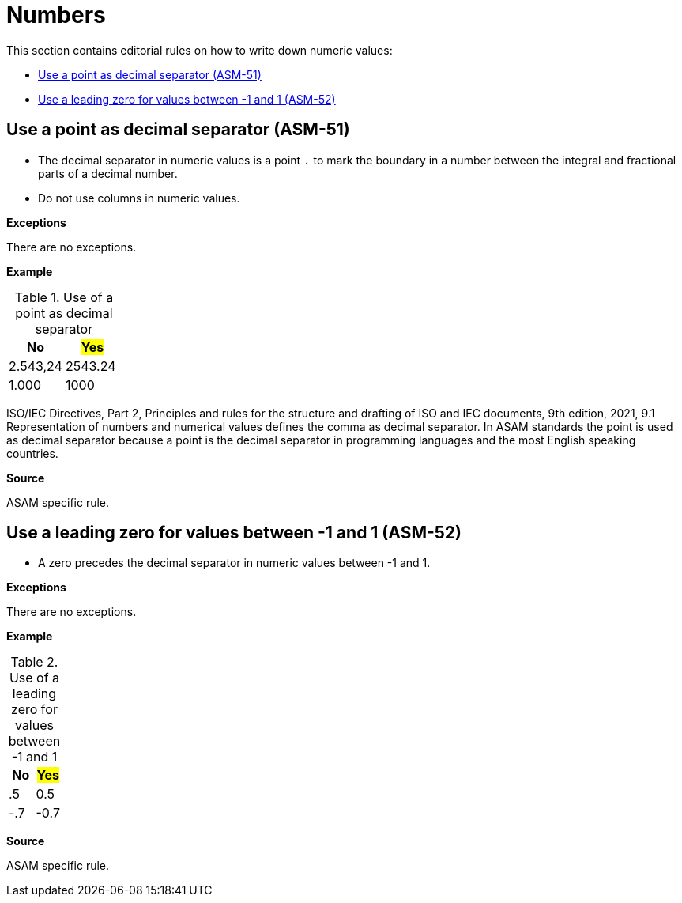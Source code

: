 
[#sec-numbers]
= Numbers

This section contains editorial rules on how to write down numeric values:

* <<#sec-ASM-51>>
* <<#sec-ASM-52>>


[#sec-ASM-51]
== Use a point as decimal separator (ASM-51)

* The decimal separator in numeric values is a point `.` to mark the boundary in a number between the integral and fractional parts of a decimal number.
* Do not use columns in numeric values.

*Exceptions*

There are no exceptions.

*Example*

[#tab-3dfef781-52e9-4f96-b28e-1e30c3a245b3]
.Use of a point as decimal separator
[%header]
|===
|No                        |#Yes#
|[.line-through]#2.543,24# |2543.24
|[.line-through]#1.000#    |1000
|===

ISO/IEC Directives, Part 2, Principles and rules for the structure and drafting of ISO and IEC documents, 9th edition, 2021, 9.1 Representation of numbers and numerical values defines the comma as decimal separator.
In ASAM standards the point is used as decimal separator because a point is the decimal separator in programming languages and the most English speaking countries.

*Source*

ASAM specific rule.


[#sec-ASM-52]
== Use a leading zero for values between -1 and 1 (ASM-52)

* A zero precedes the decimal separator in numeric values between -1 and 1.

*Exceptions*

There are no exceptions.

*Example*

[#tab-34c76447-2bad-4430-8fb6-e68fa28ef6c7]
.Use of a leading zero for values between -1 and 1
[%header]
|===
|No                   |#Yes#
|[.line-through]#.5#  |0.5
|[.line-through]#-.7# |-0.7
|===

*Source*

ASAM specific rule.
